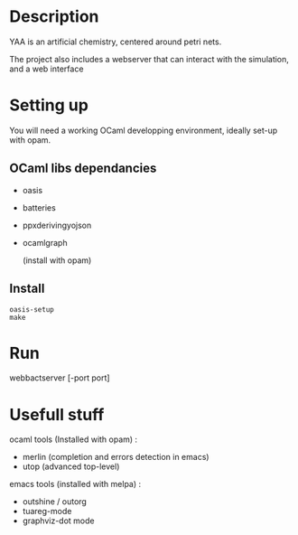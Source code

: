 * Description

  YAA is an artificial chemistry, centered around petri nets.
  
  The project also includes a webserver that can interact 
  with the simulation, and a web interface


* Setting up

  You will need a working OCaml developping environment, 
  ideally set-up with opam.

** OCaml libs dependancies
    + oasis
    + batteries
    + ppx\under{}deriving\under{}yojson
    + ocamlgraph

      (install with opam)

** Install
   
#+BEGIN_SRC
   oasis-setup
   make
#+END_SRC

* Run

web\under{}bact\under{}server [-port port]


* Usefull stuff
   ocaml tools (Installed with opam) :
    + merlin (completion and errors detection in emacs)
    + utop (advanced top-level)

   emacs tools (installed with melpa) : 
    + outshine / outorg
    + tuareg-mode
    + graphviz-dot mode

      
